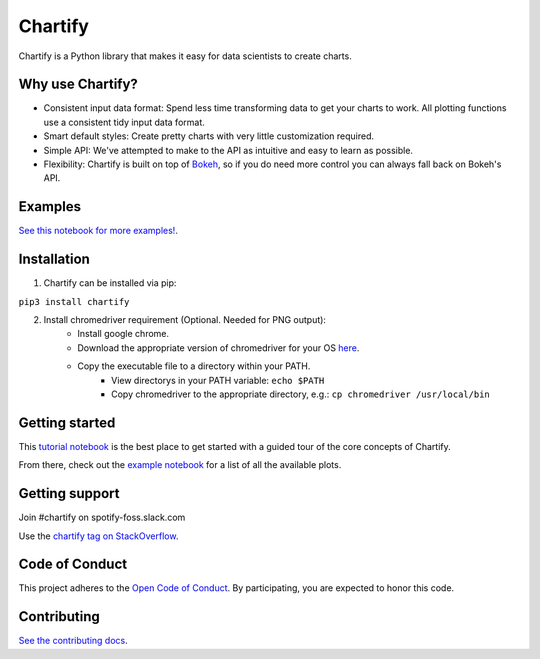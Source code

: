 Chartify
========

|status|  |release|  |python|

.. |status| image:: https://img.shields.io/badge/Status-Beta-blue.svg
.. |release| image:: https://img.shields.io/badge/Release-2.3.3-blue.svg
.. |python| image:: https://img.shields.io/badge/Python-3.6-blue.svg

Chartify is a Python library that makes it easy for data scientists to create charts.

Why use Chartify?
-----------------

- Consistent input data format: Spend less time transforming data to get your charts to work. All plotting functions use a consistent tidy input data format.
- Smart default styles: Create pretty charts with very little customization required.
- Simple API: We've attempted to make to the API as intuitive and easy to learn as possible.
- Flexibility: Chartify is built on top of `Bokeh <http://bokeh.pydata.org/en/latest/>`_, so if you do need more control you can always fall back on Bokeh's API.

Examples
--------

.. image:: https://raw.githubusercontent.com/spotify/chartify/master/docs/_static/chartify1.png
.. image:: https://raw.githubusercontent.com/spotify/chartify/master/docs/_static/chartify2.png
.. image:: https://raw.githubusercontent.com/spotify/chartify/master/docs/_static/chartify3.png
.. image:: https://raw.githubusercontent.com/spotify/chartify/master/docs/_static/chartify4.png
.. image:: https://raw.githubusercontent.com/spotify/chartify/master/docs/_static/chartify5.png
.. image:: https://raw.githubusercontent.com/spotify/chartify/master/docs/_static/chartify6.png

`See this notebook for more examples! </examples/Examples.ipynb>`_.

Installation
------------

1. Chartify can be installed via pip:

``pip3 install chartify``

2. Install chromedriver requirement (Optional. Needed for PNG output):
    - Install google chrome.
    - Download the appropriate version of chromedriver for your OS `here <https://sites.google.com/a/chromium.org/chromedriver/downloads>`_.
    - Copy the executable file to a directory within your PATH.
	- View directorys in your PATH variable: ``echo $PATH``
	- Copy chromedriver to the appropriate directory, e.g.: ``cp chromedriver /usr/local/bin``

Getting started
---------------

This `tutorial notebook </examples/Chartify%20Tutorial.ipynb>`_ is the best place to get started with a guided tour of the core concepts of Chartify.

From there, check out the `example notebook </examples/Examples.ipynb>`_ for a list of all the available plots.

Getting support
---------------

Join #chartify on spotify-foss.slack.com

Use the `chartify tag on StackOverflow <https://stackoverflow.com/questions/tagged/chartify>`_.

Code of Conduct
---------------

This project adheres to the `Open Code of Conduct <https://github.com/spotify/code-of-conduct/blob/master/code-of-conduct.md>`_. By participating, you are expected to honor this code.

Contributing
------------

`See the contributing docs <CONTRIBUTING.rst>`_.
